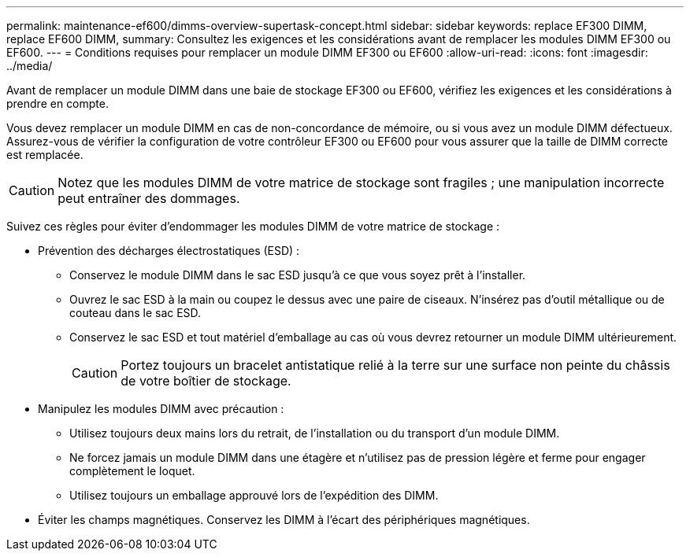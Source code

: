 ---
permalink: maintenance-ef600/dimms-overview-supertask-concept.html 
sidebar: sidebar 
keywords: replace EF300 DIMM, replace EF600 DIMM, 
summary: Consultez les exigences et les considérations avant de remplacer les modules DIMM EF300 ou EF600. 
---
= Conditions requises pour remplacer un module DIMM EF300 ou EF600
:allow-uri-read: 
:icons: font
:imagesdir: ../media/


[role="lead"]
Avant de remplacer un module DIMM dans une baie de stockage EF300 ou EF600, vérifiez les exigences et les considérations à prendre en compte.

Vous devez remplacer un module DIMM en cas de non-concordance de mémoire, ou si vous avez un module DIMM défectueux. Assurez-vous de vérifier la configuration de votre contrôleur EF300 ou EF600 pour vous assurer que la taille de DIMM correcte est remplacée.


CAUTION: Notez que les modules DIMM de votre matrice de stockage sont fragiles ; une manipulation incorrecte peut entraîner des dommages.

Suivez ces règles pour éviter d'endommager les modules DIMM de votre matrice de stockage :

* Prévention des décharges électrostatiques (ESD) :
+
** Conservez le module DIMM dans le sac ESD jusqu'à ce que vous soyez prêt à l'installer.
** Ouvrez le sac ESD à la main ou coupez le dessus avec une paire de ciseaux. N'insérez pas d'outil métallique ou de couteau dans le sac ESD.
** Conservez le sac ESD et tout matériel d'emballage au cas où vous devrez retourner un module DIMM ultérieurement.
+

CAUTION: Portez toujours un bracelet antistatique relié à la terre sur une surface non peinte du châssis de votre boîtier de stockage.



* Manipulez les modules DIMM avec précaution :
+
** Utilisez toujours deux mains lors du retrait, de l'installation ou du transport d'un module DIMM.
** Ne forcez jamais un module DIMM dans une étagère et n'utilisez pas de pression légère et ferme pour engager complètement le loquet.
** Utilisez toujours un emballage approuvé lors de l'expédition des DIMM.


* Éviter les champs magnétiques. Conservez les DIMM à l'écart des périphériques magnétiques.


